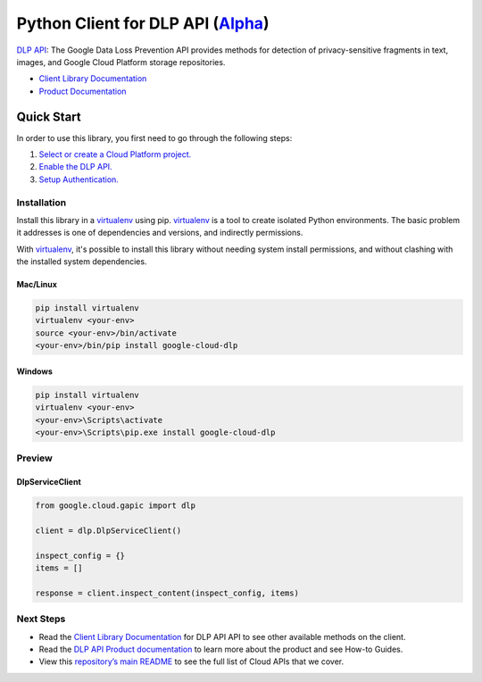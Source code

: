 Python Client for DLP API (`Alpha`_)
====================================

`DLP API`_: The Google Data Loss Prevention API provides methods for detection of privacy-sensitive fragments in text, images, and Google Cloud Platform storage repositories.

- `Client Library Documentation`_
- `Product Documentation`_

.. _Alpha: https://github.com/GoogleCloudPlatform/google-cloud-python/blob/master/README.rst
.. _DLP API: https://cloud.google.com/dlp
.. _Client Library Documentation: https://googlecloudplatform.github.io/google-cloud-python/stable/dlp-usage
.. _Product Documentation:  https://cloud.google.com/dlp

Quick Start
-----------

In order to use this library, you first need to go through the following steps:

1. `Select or create a Cloud Platform project.`_
2. `Enable the DLP API.`_
3. `Setup Authentication.`_

.. _Select or create a Cloud Platform project.: https://console.cloud.google.com/project
.. _Enable the DLP API.:  https://cloud.google.com/dlp
.. _Setup Authentication.: https://googlecloudplatform.github.io/google-cloud-python/stable/google-cloud-auth

Installation
~~~~~~~~~~~~

Install this library in a `virtualenv`_ using pip. `virtualenv`_ is a tool to
create isolated Python environments. The basic problem it addresses is one of
dependencies and versions, and indirectly permissions.

With `virtualenv`_, it's possible to install this library without needing system
install permissions, and without clashing with the installed system
dependencies.

.. _`virtualenv`: https://virtualenv.pypa.io/en/latest/


Mac/Linux
^^^^^^^^^

.. code-block:: console

    pip install virtualenv
    virtualenv <your-env>
    source <your-env>/bin/activate
    <your-env>/bin/pip install google-cloud-dlp


Windows
^^^^^^^

.. code-block:: console

    pip install virtualenv
    virtualenv <your-env>
    <your-env>\Scripts\activate
    <your-env>\Scripts\pip.exe install google-cloud-dlp

Preview
~~~~~~~

DlpServiceClient
^^^^^^^^^^^^^^^^

.. code:: py

    from google.cloud.gapic import dlp

    client = dlp.DlpServiceClient()

    inspect_config = {}
    items = []

    response = client.inspect_content(inspect_config, items)

Next Steps
~~~~~~~~~~

-  Read the `Client Library Documentation`_ for DLP API
   API to see other available methods on the client.
-  Read the `DLP API Product documentation`_ to learn
   more about the product and see How-to Guides.
-  View this `repository’s main README`_ to see the full list of Cloud
   APIs that we cover.

.. _DLP API Product documentation:  https://cloud.google.com/dlp
.. _repository’s main README: https://github.com/GoogleCloudPlatform/google-cloud-python/blob/master/README.rst